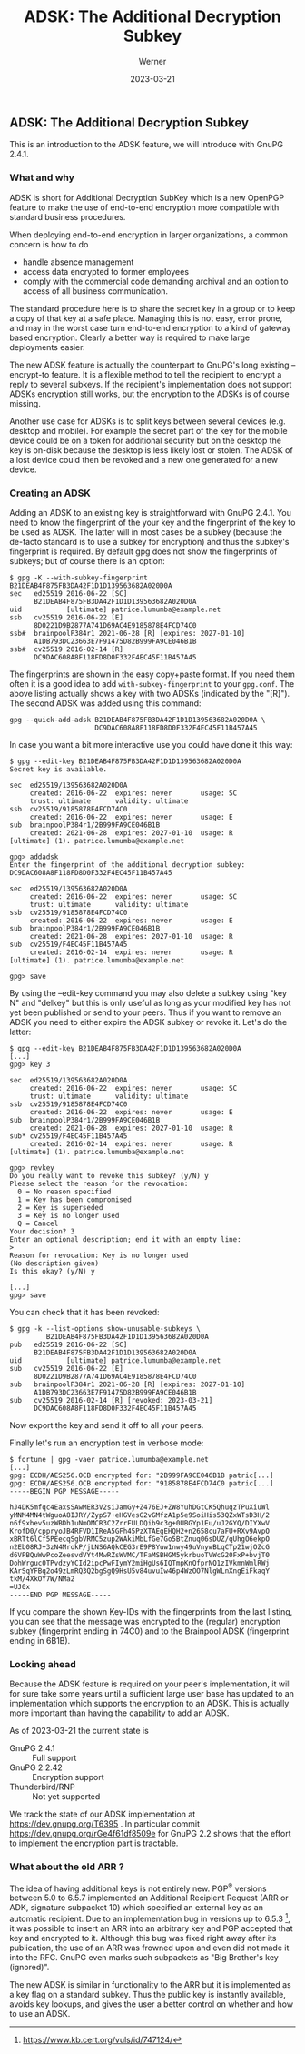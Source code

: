#+STARTUP: showall
#+OPTIONS: ^:{} num:nil toc:nil
#+STARTUP: showall
#+AUTHOR: Werner
#+DATE: 2023-03-21
#+TITLE: ADSK: The Additional Decryption Subkey

** ADSK: The Additional Decryption Subkey

This is an introduction to the ADSK feature, we will introduce with
GnuPG 2.4.1.

*** What and why

ADSK is short for Additional Decryption SubKey which is a new OpenPGP
feature to make the use of end-to-end encryption more compatible with
standard business procedures.

When deploying end-to-end encryption in larger organizations, a common
concern is how to do

- handle absence management
- access data encrypted to former employees
- comply with the commercial code demanding archival and an option to
  access of all business communication.

The standard procedure here is to share the secret key in a group or to
keep a copy of that key at a safe place.  Managing this is not easy,
error prone, and may in the worst case turn end-to-end encryption to a
kind of gateway based encryption.  Clearly a better way is required to
make large deployments easier.

The new ADSK feature is actually the counterpart to GnuPG's long
existing --encrypt-to feature.  It is a flexible method to tell the
recipient to encrypt a reply to several subkeys.  If the recipient's
implementation does not support ADSKs encryption still works, but the
encryption to the ADSKs is of course missing.

Another use case for ADSKs is to split keys between several devices
(e.g. desktop and mobile).  For example the secret part of the key for
the mobile device could be on a token for additional security but on
the desktop the key is on-disk because the desktop is less likely lost
or stolen.  The ADSK of a lost device could then be revoked and a new
one generated for a new device.

*** Creating an ADSK

Adding an ADSK to an existing key is straightforward with GnuPG 2.4.1.
You need to know the fingerprint of the your key and the fingerprint
of the key to be used as ADSK.  The latter will in most cases be a
subkey (because the de-facto standard is to use a subkey for
encryption) and thus the subkey's fingerprint is required.  By default
gpg does not show the fingerprints of subkeys; but of course there is
an option:

#+begin_example
$ gpg -K --with-subkey-fingerprint B21DEAB4F875FB3DA42F1D1D139563682A020D0A
sec   ed25519 2016-06-22 [SC]
      B21DEAB4F875FB3DA42F1D1D139563682A020D0A
uid           [ultimate] patrice.lumumba@example.net
ssb   cv25519 2016-06-22 [E]
      8D0221D9B2877A741D69AC4E9185878E4FCD74C0
ssb#  brainpoolP384r1 2021-06-28 [R] [expires: 2027-01-10]
      A1DB793DC23663E7F91475D82B999FA9CE046B1B
ssb#  cv25519 2016-02-14 [R]
      DC9DAC608A8F118FD8D0F332F4EC45F11B457A45
#+end_example

The fingerprints are shown in the easy copy+paste format. If you need
them often it is a good idea to add =with-subkey-fingerprint= to your
=gpg.conf=.  The above listing actually shows a key with two ADSKs
(indicated by the "[R]").  The second ADSK was added using this command:

: gpg --quick-add-adsk B21DEAB4F875FB3DA42F1D1D139563682A020D0A \
:                      DC9DAC608A8F118FD8D0F332F4EC45F11B457A45

In case you want a bit more interactive use you could have done it
this way:

#+begin_example
$ gpg --edit-key B21DEAB4F875FB3DA42F1D1D139563682A020D0A
Secret key is available.

sec  ed25519/139563682A020D0A
     created: 2016-06-22  expires: never       usage: SC
     trust: ultimate      validity: ultimate
ssb  cv25519/9185878E4FCD74C0
     created: 2016-06-22  expires: never       usage: E
sub  brainpoolP384r1/2B999FA9CE046B1B
     created: 2021-06-28  expires: 2027-01-10  usage: R
[ultimate] (1). patrice.lumumba@example.net

gpg> addadsk
Enter the fingerprint of the additional decryption subkey: DC9DAC608A8F118FD8D0F332F4EC45F11B457A45

sec  ed25519/139563682A020D0A
     created: 2016-06-22  expires: never       usage: SC
     trust: ultimate      validity: ultimate
ssb  cv25519/9185878E4FCD74C0
     created: 2016-06-22  expires: never       usage: E
sub  brainpoolP384r1/2B999FA9CE046B1B
     created: 2021-06-28  expires: 2027-01-10  usage: R
sub  cv25519/F4EC45F11B457A45
     created: 2016-02-14  expires: never       usage: R
[ultimate] (1). patrice.lumumba@example.net

gpg> save
#+end_example

By using the --edit-key command you may also delete a subkey using
"key N" and "delkey" but this is only useful as long as your modified
key has not yet been published or send to your peers.  Thus if you
want to remove an ADSK you need to either expire the ADSK subkey or
revoke it.  Let's do the latter:

#+begin_example
$ gpg --edit-key B21DEAB4F875FB3DA42F1D1D139563682A020D0A
[...]
gpg> key 3

sec  ed25519/139563682A020D0A
     created: 2016-06-22  expires: never       usage: SC
     trust: ultimate      validity: ultimate
ssb  cv25519/9185878E4FCD74C0
     created: 2016-06-22  expires: never       usage: E
sub  brainpoolP384r1/2B999FA9CE046B1B
     created: 2021-06-28  expires: 2027-01-10  usage: R
sub* cv25519/F4EC45F11B457A45
     created: 2016-02-14  expires: never       usage: R
[ultimate] (1). patrice.lumumba@example.net

gpg> revkey
Do you really want to revoke this subkey? (y/N) y
Please select the reason for the revocation:
  0 = No reason specified
  1 = Key has been compromised
  2 = Key is superseded
  3 = Key is no longer used
  Q = Cancel
Your decision? 3
Enter an optional description; end it with an empty line:
>
Reason for revocation: Key is no longer used
(No description given)
Is this okay? (y/N) y

[...]
gpg> save
#+end_example

You can check that it has been revoked:

#+begin_example
$ gpg -k --list-options show-unusable-subkeys \
         B21DEAB4F875FB3DA42F1D1D139563682A020D0A
pub   ed25519 2016-06-22 [SC]
      B21DEAB4F875FB3DA42F1D1D139563682A020D0A
uid           [ultimate] patrice.lumumba@example.net
sub   cv25519 2016-06-22 [E]
      8D0221D9B2877A741D69AC4E9185878E4FCD74C0
sub   brainpoolP384r1 2021-06-28 [R] [expires: 2027-01-10]
      A1DB793DC23663E7F91475D82B999FA9CE046B1B
sub   cv25519 2016-02-14 [R] [revoked: 2023-03-21]
      DC9DAC608A8F118FD8D0F332F4EC45F11B457A45
#+end_example

Now export the key and send it off to all your peers.

Finally let's run an encryption test in verbose mode:

#+begin_example
$ fortune | gpg -vaer patrice.lumumba@example.net
[...]
gpg: ECDH/AES256.OCB encrypted for: "2B999FA9CE046B1B patric[...]
gpg: ECDH/AES256.OCB encrypted for: "9185878E4FCD74C0 patric[...]
-----BEGIN PGP MESSAGE-----

hJ4DK5mfqc4EaxsSAwMER3V2siJamGy+Z476EJ+ZW8YuhDGtCK5QhuqzTPuXiuWl
yMNM4MN4tWguoA8IJRY/ZypS7+eHGVesG2vGMfzA1p5e9SoiHis53QZxWTsD3H/2
n6f9xhev5uzWBDh1uNmOMCR3C2ZrrFULDQib9c3g+0UBGYp1Eu/uJ2GYQ/DIYXwV
KrofD0/cppryoJB4RFVD1IReA5GFh45PzXTAEgEHQH2+n2658cu7aFU+RXv9AvpO
xBRTt6lCf5PEecqSgbVRMC5zup2WAkiMbLfGe7Go5BtZnuq06sDUZ/qUhgO6ekpO
n2Eb08RJ+3zN4MrokP/jLNS6AQkCEG3rE9P8Yuw1nwy49uVnywBLqCTp21wjOZcG
d6VPBQuWwPcoZeesvdVYt4MwRZsWVMC/TFaMSBHGM5ykrbuoTVWcG20FxP+bvjT0
DohWrguc0TPvdzyYCId2ipcPwFIymY2miHgUs6IQTmpKnQfprNQ1zIVkmnWmlRWj
KArSqYFBq2o49zLmRQ3Q2bgSgQ9HsU5v84uvuIw46p4WzOO7NlgWLnXngEiFkaqY
tkM/4XkOY7W/NMa2
=UJ0x
-----END PGP MESSAGE-----
#+end_example

If you compare the shown Key-IDs with the fingerprints from the last
listing, you can see that the message was encrypted to the (regular)
encryption subkey (fingerprint ending in 74C0) and to the Brainpool
ADSK (fingerprint ending in 6B1B).

*** Looking ahead

Because the ADSK feature is required on your peer's implementation, it
will for sure take some years until a sufficient large user base has
updated to an implementation which supports the encryption to an ADSK.
This is actually more important than having the capability to add an
ADSK.

As of 2023-03-21 the current state is

 - GnuPG 2.4.1 :: Full support
 - GnuPG 2.2.42 :: Encryption support
 - Thunderbird/RNP :: Not yet supported

We track the state of our ADSK implementation at
https://dev.gnupg.org/T6395 .  In particular commit
https://dev.gnupg.org/rGe4f61df8509e for GnuPG 2.2 shows that the
effort to implement the encryption part is tractable.


*** What about the old ARR ?

The idea of having additional keys is not entirely new. PGP^{\reg}
versions between 5.0 to 6.5.7 implemented an Additional Recipient
Request (ARR or ADK, signature subpacket 10) which specified an
external key as an automatic recipient.  Due to an implementation bug
in versions up to 6.5.3 [fn::https://www.kb.cert.org/vuls/id/747124/],
it was possible to insert an ARR into an arbitrary key and PGP
accepted that key and encrypted to it.  Although this bug was fixed
right away after its publication, the use of an ARR was frowned upon
and even did not made it into the RFC.  GnuPG even marks such
subpackets as "Big Brother's key (ignored)".

The new ADSK is similar in functionality to the ARR but it is
implemented as a key flag on a standard subkey.  Thus the public key
is instantly available, avoids key lookups, and gives the user a
better control on whether and how to use an ADSK.
